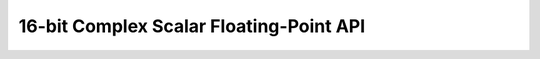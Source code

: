 
16-bit Complex Scalar Floating-Point API
========================================

.. doxygengroup:: float_complex_s16_api
    :members:
